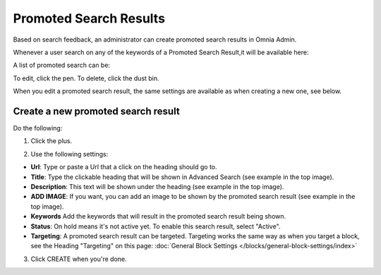 Promoted Search Results
===========================

Based on search feedback, an administrator can create promoted search results in Omnia Admin.

Whenever a user search on any of the keywords of a Promoted Search Result,it will be available here:

.. image:: promoted-search-results-place.png

A list of promoted search can be:

.. image:: promoted-search-results-list.png

To edit, click the pen. To delete, click the dust bin.

When you edit a promoted search result, the same settings are available as when creating a new one, see below.

Create a new promoted search result
************************************
Do the following:

1. Click the plus.

.. image:: promoted-search-results-clickplus.png

2. Use the following settings:

.. image:: promoted-search-results-settings.png

+ **Url**: Type or paste a Url that a click on the heading should go to.
+ **Title**: Type the clickable heading that will be shown in Advanced Search (see example in the top image).
+ **Description**: This text will be shown under the heading (see example in the top image).
+ **ADD IMAGE**: If you want, you can add an image to be shown by the promoted search result (see example in the top image).
+ **Keywords** Add the keywords that will result in the promoted search result being shown.
+ **Status**: On hold means it's not active yet. To enable this search result, select "Active".
+ **Targeting**: A promoted search result can be targeted. Targeting works the same way as when you target a block, see the Heading "Targeting" on this page: :doc:`General Block Settings </blocks/general-block-settings/index>`

3. Click CREATE when you're done.

